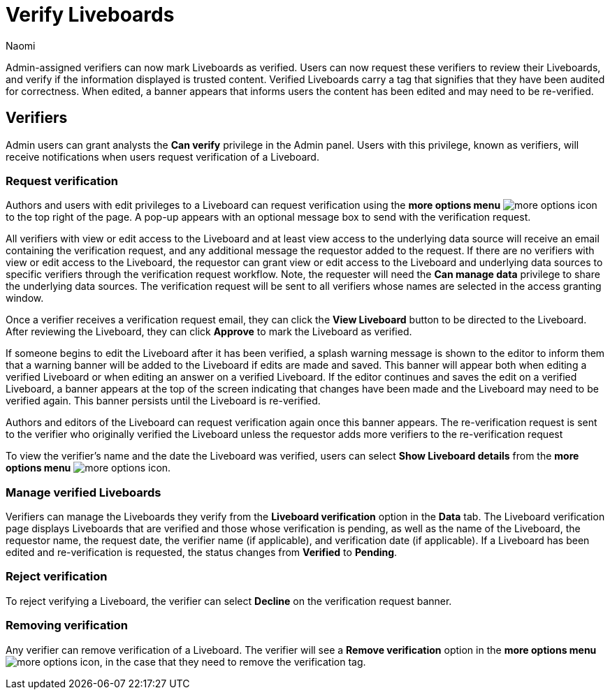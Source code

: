 = Verify Liveboards
:author: Naomi
:last_updated: 6/13/23
:linkattrs:
:experimental:
:description: Verified Liveboards carry a tag that signifies that they have been audited for correctness.

Admin-assigned verifiers can now mark Liveboards as verified. Users can now request these verifiers to review their Liveboards, and verify if the information displayed is trusted content. Verified Liveboards carry a tag that signifies that they have been audited for correctness. When edited, a banner appears that informs users the content has been edited and may need to be re-verified.



== Verifiers

Admin users can grant analysts the *Can verify* privilege in the Admin panel. Users with this privilege, known as verifiers, will receive notifications when users request verification of a Liveboard.

=== Request verification

Authors and users with edit privileges to a Liveboard can request verification using the *more options menu* image:icon-more-10px.png[more options icon] to the top right of the page. A pop-up appears with an optional message box to send with the verification request.

All verifiers with view or edit access to the Liveboard and at least view access to the underlying data source will receive an email containing the verification request, and any additional message the requestor added to the request. If there are no verifiers with view or edit access to the Liveboard, the requestor can grant view or edit access to the Liveboard and underlying data sources to specific verifiers through the verification request workflow. Note, the requester will need the *Can manage data* privilege to share the underlying data sources. The verification request will be sent to all verifiers whose names are selected in the access granting window.

Once a verifier receives a verification request email, they can click the *View Liveboard* button to be directed to the Liveboard. After reviewing the Liveboard, they can click *Approve* to mark the Liveboard as verified.

If someone begins to edit the Liveboard after it has been verified, a splash warning message is shown to the editor to inform them that a warning banner will be added to the Liveboard if edits are made and saved. This banner will appear both when editing a verified Liveboard or when editing an answer on a verified Liveboard. If the editor continues and saves the edit on a verified Liveboard, a banner appears at the top of the screen indicating that changes have been made and the Liveboard may need to be verified again. This banner persists until the Liveboard is re-verified.

Authors and editors of the Liveboard can request verification again once this banner appears. The re-verification request is sent to the verifier who originally verified the Liveboard unless the requestor adds more verifiers to the re-verification request

To view the verifier’s name and the date the Liveboard was verified, users can select *Show Liveboard details* from the *more options menu* image:icon-more-10px.png[more options icon].

=== Manage verified Liveboards

Verifiers can manage the Liveboards they verify from the *Liveboard verification* option in the *Data* tab. The Liveboard verification page displays Liveboards that are verified and those whose verification is pending, as well as the name of the Liveboard, the requestor name, the request date, the verifier name (if applicable), and verification date (if applicable). If a Liveboard has been edited and re-verification is requested, the status changes from *Verified* to *Pending*.


=== Reject verification

To reject verifying a Liveboard, the verifier can select *Decline* on the verification request banner.

=== Removing verification
Any verifier can remove verification of a Liveboard. The verifier will see a *Remove verification* option in the *more options menu* image:icon-more-10px.png[more options icon], in the case that they need to remove the verification tag.

////
== Limitations

In the 9.4.0.cl release, please reach out to {support-url} to request them to enable the two verified Liveboard account-level flags to test this feature.
////